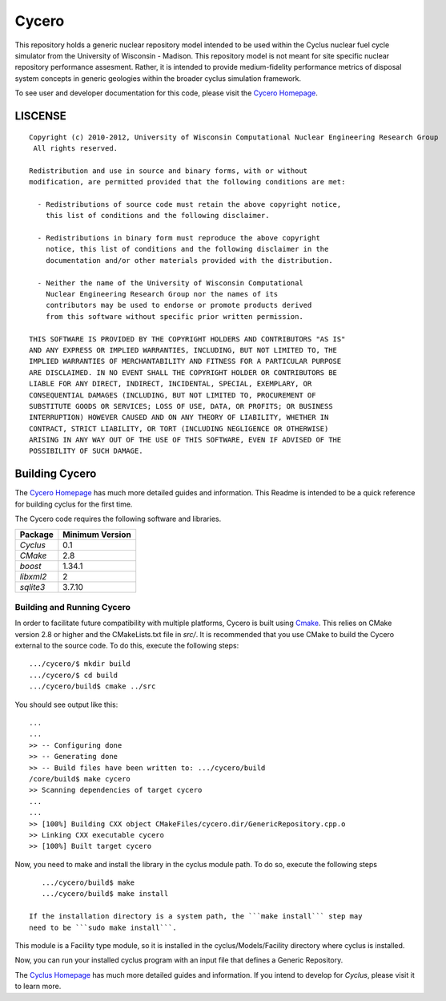 _______________________________________________________________________
Cycero
_______________________________________________________________________

This repository holds a generic nuclear repository model intended to be used 
within the Cyclus nuclear fuel cycle simulator from the University of 
Wisconsin - Madison. This repository model is not meant for site specific 
nuclear repository performance assesment. Rather, it is intended to provide 
medium-fidelity performance metrics of disposal system concepts in generic 
geologies within the broader cyclus simulation framework.

To see user and developer documentation for this code, please visit the `Cycero Homepage`_.


-----------------------------------------------------------------------
LISCENSE
-----------------------------------------------------------------------

::

    Copyright (c) 2010-2012, University of Wisconsin Computational Nuclear Engineering Research Group
     All rights reserved.
    
    Redistribution and use in source and binary forms, with or without
    modification, are permitted provided that the following conditions are met:
    
      - Redistributions of source code must retain the above copyright notice,
        this list of conditions and the following disclaimer.
      
      - Redistributions in binary form must reproduce the above copyright
        notice, this list of conditions and the following disclaimer in the
        documentation and/or other materials provided with the distribution.
      
      - Neither the name of the University of Wisconsin Computational
        Nuclear Engineering Research Group nor the names of its
        contributors may be used to endorse or promote products derived
        from this software without specific prior written permission.
    
    THIS SOFTWARE IS PROVIDED BY THE COPYRIGHT HOLDERS AND CONTRIBUTORS "AS IS"
    AND ANY EXPRESS OR IMPLIED WARRANTIES, INCLUDING, BUT NOT LIMITED TO, THE
    IMPLIED WARRANTIES OF MERCHANTABILITY AND FITNESS FOR A PARTICULAR PURPOSE
    ARE DISCLAIMED. IN NO EVENT SHALL THE COPYRIGHT HOLDER OR CONTRIBUTORS BE
    LIABLE FOR ANY DIRECT, INDIRECT, INCIDENTAL, SPECIAL, EXEMPLARY, OR
    CONSEQUENTIAL DAMAGES (INCLUDING, BUT NOT LIMITED TO, PROCUREMENT OF
    SUBSTITUTE GOODS OR SERVICES; LOSS OF USE, DATA, OR PROFITS; OR BUSINESS
    INTERRUPTION) HOWEVER CAUSED AND ON ANY THEORY OF LIABILITY, WHETHER IN
    CONTRACT, STRICT LIABILITY, OR TORT (INCLUDING NEGLIGENCE OR OTHERWISE)
    ARISING IN ANY WAY OUT OF THE USE OF THIS SOFTWARE, EVEN IF ADVISED OF THE
    POSSIBILITY OF SUCH DAMAGE.

------------------------------------------------------------------
Building Cycero
------------------------------------------------------------------

The `Cycero Homepage`_ has much more detailed guides and information.
This Readme is intended to be a quick reference for building cyclus for the
first time.

The Cycero code requires the following software and libraries.

====================   ==================
Package                Minimum Version   
====================   ==================
`Cyclus`               0.1 
`CMake`                2.8            
`boost`                1.34.1
`libxml2`              2                 
`sqlite3`              3.7.10            
====================   ==================

~~~~~~~~~~~~~~~~~~~~~~~~~~~~
Building and Running Cycero
~~~~~~~~~~~~~~~~~~~~~~~~~~~~

In order to facilitate future compatibility with multiple platforms, Cycero is
built using  `Cmake <http://www.cmake.org>`_. This relies on CMake version
2.8 or higher and the CMakeLists.txt file in `src/`. It is
recommended that you use CMake to build the Cycero external to the
source code. To do this, execute the following steps::

    .../cycero/$ mkdir build
    .../cycero/$ cd build
    .../cycero/build$ cmake ../src 

You should see output like this::

    ...
    ...
    >> -- Configuring done
    >> -- Generating done
    >> -- Build files have been written to: .../cycero/build
    /core/build$ make cycero
    >> Scanning dependencies of target cycero
    ...
    ...
    >> [100%] Building CXX object CMakeFiles/cycero.dir/GenericRepository.cpp.o
    >> Linking CXX executable cycero
    >> [100%] Built target cycero

Now, you need to make and install the library in the cyclus module path. To do 
so, execute the following steps ::
    
    .../cycero/build$ make 
    .../cycero/build$ make install

 If the installation directory is a system path, the ```make install``` step may 
 need to be ```sudo make install```.

This module is a Facility type module, so it is installed in the cyclus/Models/Facility 
directory where cyclus is installed.

Now, you can run your installed cyclus program with an input file that defines a Generic Repository.

The `Cyclus Homepage`_ has much more detailed guides and information.  If
you intend to develop for *Cyclus*, please visit it to learn more.


.. _`Cycero Homepage`: http://cycero.github.com
.. _`Cyclus Homepage`: http://cyclus.github.com



